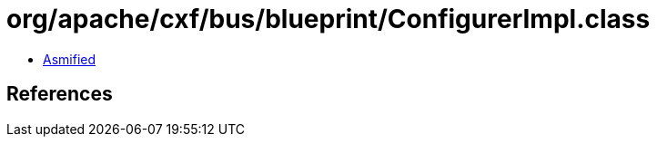 = org/apache/cxf/bus/blueprint/ConfigurerImpl.class

 - link:ConfigurerImpl-asmified.java[Asmified]

== References

